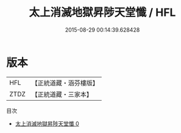 #+TITLE: 太上消滅地獄昇陟天堂懺 / HFL

#+DATE: 2015-08-29 00:14:39.628428
* 版本
 |       HFL|【正統道藏・涵芬樓版】|
 |      ZTDZ|【正統道藏・三家本】|
目次
 - [[file:KR5b0240_000.txt][太上消滅地獄昇陟天堂懺 0]]
